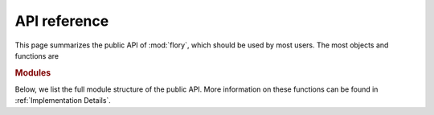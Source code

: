 API reference
=============

This page summarizes the public API of :mod:`flory`, which should be used by most users.
The most objects and functions are

.. autosummary::
   :nosignatures:
   :template: custom-class-template.rst

   ~flory.utils.find_coexisting_phases
   ~flory.mcmp.finder.CoexistingPhasesFinder


.. rubric:: Modules

Below, we list the full module structure of the public API. More information on these
functions can be found in :ref:`Implementation Details`.

.. autosummary::
   :toctree: _autosummary
   :template: custom-module-template.rst
   :recursive:

   flory